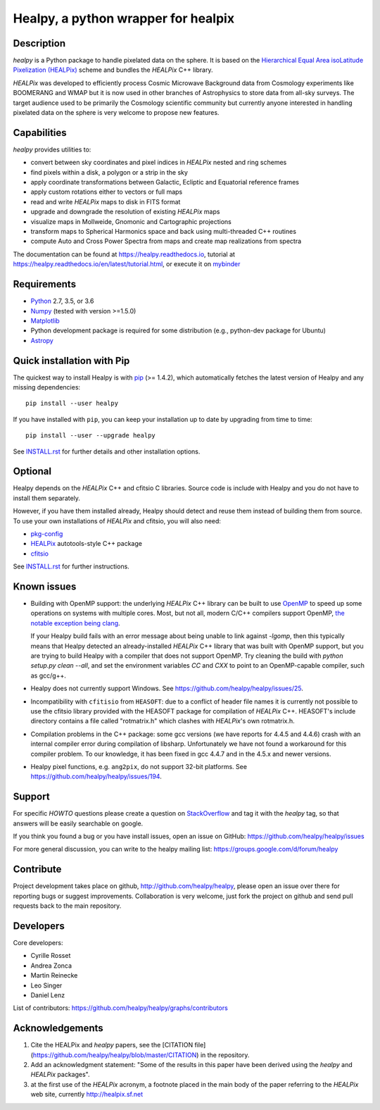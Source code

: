 ====================================
Healpy, a python wrapper for healpix
====================================

.. image:: https://badge.fury.io/py/healpy.svg
    :target: https://badge.fury.io/py/healpy
    
.. image:: https://anaconda.org/conda-forge/healpy/badges/version.svg
    :target: https://anaconda.org/conda-forge/healpy
    
.. image:: https://travis-ci.org/healpy/healpy.png?branch=master
   :target: https://travis-ci.org/healpy/healpy

.. image:: https://readthedocs.org/projects/healpy/badge/?version=latest
   :target: https://readthedocs.org/projects/healpy/?badge=latest
   :alt: Documentation Status

.. image:: https://mybinder.org/badge_logo.svg
   :target: https://mybinder.org/v2/gist/zonca/9c114608e0903a3b8ea0bfe41c96f255/master

.. image:: https://zenodo.org/badge/DOI/10.5281/zenodo.2605425.svg
   :target: https://doi.org/10.5281/zenodo.2605425

.. image:: http://joss.theoj.org/papers/10.21105/joss.01298/status.svg
   :target: https://doi.org/10.21105/joss.01298

Description
-----------

`healpy` is a Python package to handle pixelated data on the sphere. It is based on the
`Hierarchical Equal Area isoLatitude Pixelization (HEALPix) <https://healpix.jpl.nasa.gov/>`_
scheme and bundles the `HEALPix` C++ library.

`HEALPix` was developed to efficiently process Cosmic Microwave Background data from Cosmology
experiments like BOOMERANG and WMAP but it is now used in other branches of Astrophysics to
store data from all-sky surveys. The target audience used to be primarily the Cosmology
scientific community but currently anyone interested in handling pixelated data on the sphere
is very welcome to propose new features.

Capabilities
------------

`healpy` provides utilities to:

* convert between sky coordinates and pixel indices in `HEALPix` nested and ring schemes
* find pixels within a disk, a polygon or a strip in the sky
* apply coordinate transformations between Galactic, Ecliptic and Equatorial reference frames
* apply custom rotations either to vectors or full maps
* read and write `HEALPix` maps to disk in FITS format
* upgrade and downgrade the resolution of existing `HEALPix` maps
* visualize maps in Mollweide, Gnomonic and Cartographic projections
* transform maps to Spherical Harmonics space and back using multi-threaded C++ routines
* compute Auto and Cross Power Spectra from maps and create map realizations from spectra

The documentation can be found at https://healpy.readthedocs.io, tutorial at
https://healpy.readthedocs.io/en/latest/tutorial.html, or execute it on `mybinder <https://mybinder.org/v2/gist/zonca/9c114608e0903a3b8ea0bfe41c96f255/master>`_

Requirements
------------

* `Python <http://www.python.org>`_ 2.7, 3.5, or 3.6

* `Numpy <http://numpy.scipy.org/>`_ (tested with version >=1.5.0)

* `Matplotlib <http://matplotlib.sourceforge.net/>`_ 

* Python development package is required for some distribution (e.g.,
  python-dev package for Ubuntu)

* `Astropy <http://www.astropy.org>`_

Quick installation with Pip
---------------------------

The quickest way to install Healpy is with `pip <http://www.pip-installer.org>`_
(>= 1.4.2), which automatically fetches the latest version of Healpy and any
missing dependencies::

    pip install --user healpy

If you have installed with ``pip``, you can keep your installation up to date
by upgrading from time to time::

    pip install --user --upgrade healpy

See `INSTALL.rst <https://github.com/healpy/healpy/blob/master/INSTALL.rst>`_
for further details and other installation options.

Optional
--------

Healpy depends on the `HEALPix` C++ and cfitsio C libraries. Source code is
include with Healpy and you do not have to install them separately.

However, if you have them installed already, Healpy should detect and reuse
them instead of building them from source. To use your own installations of
`HEALPix` and cfitsio, you will also need:

* `pkg-config <http://pkg-config.freedesktop.org>`_

* `HEALPix
  <http://sourceforge.net/projects/healpix/files/Healpix_3.11/autotools_packages/>`_
  autotools-style C++ package

* `cfitsio <http://heasarc.gsfc.nasa.gov/fitsio/>`_

See `INSTALL.rst <https://github.com/healpy/healpy/blob/master/INSTALL.rst>`_
for further instructions.

Known issues
------------

* Building with OpenMP support: the underlying `HEALPix` C++ library can be built
  to use `OpenMP <http://openmp.org/wp/>`_ to speed up some operations on
  systems with multiple cores. Most, but not all, modern C/C++ compilers support
  OpenMP, `the notable exception being clang <http://openmp.llvm.org>`_.

  If your Healpy build fails with an error message about being unable to link
  against `-lgomp`, then this typically means that Healpy detected an
  already-installed `HEALPix` C++ library that was built with OpenMP support, but
  you are trying to build Healpy with a compiler that does not support OpenMP.
  Try cleaning the build with `python setup.py clean --all`, and set the
  environment variables `CC` and `CXX` to point to an OpenMP-capable compiler,
  such as gcc/g++.

* Healpy does not currently support Windows.
  See https://github.com/healpy/healpy/issues/25.

* Incompatibility with ``cfitisio`` from ``HEASOFT``: due to a conflict of
  header file names it is currently not possible to use the cfitsio library
  provided with the HEASOFT package for compilation of `HEALPix` C++. HEASOFT's
  include directory contains a file called "rotmatrix.h" which clashes with
  `HEALPix`'s own rotmatrix.h.

* Compilation problems in the C++ package: some gcc versions (we have reports
  for 4.4.5 and 4.4.6) crash with an internal compiler error during compilation
  of libsharp. Unfortunately we have not found a workaround for this compiler
  problem. To our knowledge, it has been fixed in gcc 4.4.7 and in the 4.5.x
  and newer versions.

* Healpy pixel functions, e.g. ``ang2pix``, do not support 32-bit platforms.
  See https://github.com/healpy/healpy/issues/194.

Support
-------

For specific *HOWTO* questions please create a question on StackOverflow_ and
tag it with the `healpy` tag, so that answers will be easily searchable on
google.

If you think you found a bug or you have install issues, open an issue on GitHub:
https://github.com/healpy/healpy/issues

For more general discussion, you can write to the healpy mailing list:
https://groups.google.com/d/forum/healpy

.. _StackOverflow: http://stackoverflow.com/questions/ask

Contribute
----------

Project development takes place on github, http://github.com/healpy/healpy,
please open an issue over there for reporting bugs or suggest improvements.
Collaboration is very welcome, just fork the project on github and send pull
requests back to the main repository.

Developers
----------
Core developers:

* Cyrille Rosset
* Andrea Zonca
* Martin Reinecke
* Leo Singer 
* Daniel Lenz

List of contributors: https://github.com/healpy/healpy/graphs/contributors

Acknowledgements
----------------

1. Cite the HEALPix and `healpy` papers, see the [CITATION file](https://github.com/healpy/healpy/blob/master/CITATION) in the repository.

2. Add an acknowledgment statement: "Some of the results in this paper have been
   derived using the `healpy` and `HEALPix` packages".

3. at the first use of the `HEALPix` acronym, a footnote placed in the main body
   of the paper referring to the `HEALPix` web site, currently
   http://healpix.sf.net

